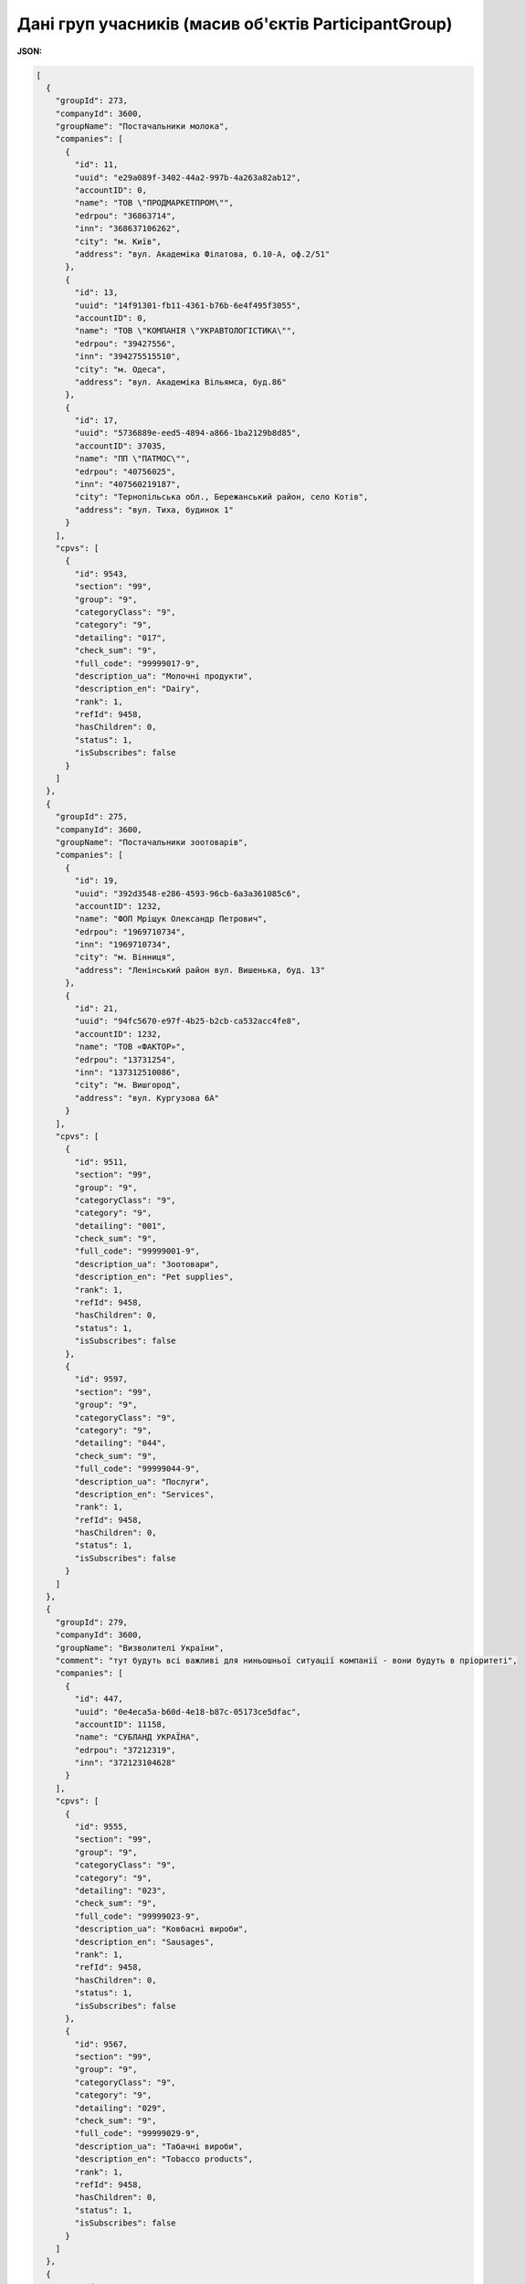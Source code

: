 ####################################################################
**Дані груп учасників (масив об'єктів ParticipantGroup)**
####################################################################

**JSON:**

.. code:: json

	[
	  {
	    "groupId": 273,
	    "companyId": 3600,
	    "groupName": "Постачальники молока",
	    "companies": [
	      {
	        "id": 11,
	        "uuid": "e29a089f-3402-44a2-997b-4a263a82ab12",
	        "accountID": 0,
	        "name": "ТОВ \"ПРОДМАРКЕТПРОМ\"",
	        "edrpou": "36863714",
	        "inn": "368637106262",
	        "city": "м. Київ",
	        "address": "вул. Академіка Філатова, б.10-А, оф.2/51"
	      },
	      {
	        "id": 13,
	        "uuid": "14f91301-fb11-4361-b76b-6e4f495f3055",
	        "accountID": 0,
	        "name": "ТОВ \"КОМПАНІЯ \"УКРАВТОЛОГІСТИКА\"",
	        "edrpou": "39427556",
	        "inn": "394275515510",
	        "city": "м. Одеса",
	        "address": "вул. Академіка Вільямса, буд.86"
	      },
	      {
	        "id": 17,
	        "uuid": "5736889e-eed5-4894-a866-1ba2129b8d85",
	        "accountID": 37035,
	        "name": "ПП \"ПАТМОС\"",
	        "edrpou": "40756025",
	        "inn": "407560219187",
	        "city": "Тернопільська обл., Бережанський район, село Котів",
	        "address": "вул. Тиха, будинок 1"
	      }
	    ],
	    "cpvs": [
	      {
	        "id": 9543,
	        "section": "99",
	        "group": "9",
	        "categoryClass": "9",
	        "category": "9",
	        "detailing": "017",
	        "check_sum": "9",
	        "full_code": "99999017-9",
	        "description_ua": "Молочні продукти",
	        "description_en": "Dairy",
	        "rank": 1,
	        "refId": 9458,
	        "hasChildren": 0,
	        "status": 1,
	        "isSubscribes": false
	      }
	    ]
	  },
	  {
	    "groupId": 275,
	    "companyId": 3600,
	    "groupName": "Постачальники зоотоварів",
	    "companies": [
	      {
	        "id": 19,
	        "uuid": "392d3548-e286-4593-96cb-6a3a361085c6",
	        "accountID": 1232,
	        "name": "ФОП Мріщук Олександр Петрович",
	        "edrpou": "1969710734",
	        "inn": "1969710734",
	        "city": "м. Вінниця",
	        "address": "Ленінський район вул. Вишенька, буд. 13"
	      },
	      {
	        "id": 21,
	        "uuid": "94fc5670-e97f-4b25-b2cb-ca532acc4fe8",
	        "accountID": 1232,
	        "name": "ТОВ «ФАКТОР»",
	        "edrpou": "13731254",
	        "inn": "137312510086",
	        "city": "м. Вишгород",
	        "address": "вул. Кургузова 6А"
	      }
	    ],
	    "cpvs": [
	      {
	        "id": 9511,
	        "section": "99",
	        "group": "9",
	        "categoryClass": "9",
	        "category": "9",
	        "detailing": "001",
	        "check_sum": "9",
	        "full_code": "99999001-9",
	        "description_ua": "Зоотовари",
	        "description_en": "Pet supplies",
	        "rank": 1,
	        "refId": 9458,
	        "hasChildren": 0,
	        "status": 1,
	        "isSubscribes": false
	      },
	      {
	        "id": 9597,
	        "section": "99",
	        "group": "9",
	        "categoryClass": "9",
	        "category": "9",
	        "detailing": "044",
	        "check_sum": "9",
	        "full_code": "99999044-9",
	        "description_ua": "Послуги",
	        "description_en": "Services",
	        "rank": 1,
	        "refId": 9458,
	        "hasChildren": 0,
	        "status": 1,
	        "isSubscribes": false
	      }
	    ]
	  },
	  {
	    "groupId": 279,
	    "companyId": 3600,
	    "groupName": "Визволителі України",
	    "comment": "тут будуть всі важливі для ниньошньої ситуації компанії - вони будуть в пріоритеті",
	    "companies": [
	      {
	        "id": 447,
	        "uuid": "0e4eca5a-b60d-4e18-b87c-05173ce5dfac",
	        "accountID": 11158,
	        "name": "СУБЛАНД УКРАЇНА",
	        "edrpou": "37212319",
	        "inn": "372123104628"
	      }
	    ],
	    "cpvs": [
	      {
	        "id": 9555,
	        "section": "99",
	        "group": "9",
	        "categoryClass": "9",
	        "category": "9",
	        "detailing": "023",
	        "check_sum": "9",
	        "full_code": "99999023-9",
	        "description_ua": "Ковбасні вироби",
	        "description_en": "Sausages",
	        "rank": 1,
	        "refId": 9458,
	        "hasChildren": 0,
	        "status": 1,
	        "isSubscribes": false
	      },
	      {
	        "id": 9567,
	        "section": "99",
	        "group": "9",
	        "categoryClass": "9",
	        "category": "9",
	        "detailing": "029",
	        "check_sum": "9",
	        "full_code": "99999029-9",
	        "description_ua": "Табачні вироби",
	        "description_en": "Tobacco products",
	        "rank": 1,
	        "refId": 9458,
	        "hasChildren": 0,
	        "status": 1,
	        "isSubscribes": false
	      }
	    ]
	  },
	  {
	    "groupId": 291,
	    "companyId": 3600,
	    "groupName": "Fatality",
	    "comment": "opa-opa",
	    "companies": [
	      {
	        "id": 5,
	        "uuid": "a32715ba-b7cb-4702-ae77-e8f6c3aaeb89",
	        "accountID": 24373,
	        "name": "тест ЕДІН",
	        "edrpou": "67553455",
	        "inn": "1010101016",
	        "city": "Kiev",
	        "address": "Mostobudivnykiv St, 17/11"
	      }
	    ],
	    "cpvs": [
	      {
	        "id": 9525,
	        "section": "99",
	        "group": "9",
	        "categoryClass": "9",
	        "category": "9",
	        "detailing": "008",
	        "check_sum": "9",
	        "full_code": "99999008-9",
	        "description_ua": "Проектні роботи",
	        "description_en": "Design work",
	        "rank": 1,
	        "refId": 9458,
	        "hasChildren": 0,
	        "status": 1,
	        "isSubscribes": false
	      }
	    ]
	  }
	]

Таблиця 1 - Опис параметрів об'єкта **ParticipantGroup**

.. csv-table:: 
  :file: for_csv/ParticipantGroup.csv
  :widths:  1, 12, 41
  :header-rows: 1
  :stub-columns: 0

Таблиця 2 - Опис параметрів об'єкта **Company**

.. csv-table:: 
  :file: for_csv/Company.csv
  :widths:  1, 12, 41
  :header-rows: 1
  :stub-columns: 0

Таблиця 3 - Опис параметрів об'єкта **Category**

.. csv-table:: 
  :file: for_csv/Category.csv
  :widths:  1, 12, 41
  :header-rows: 1
  :stub-columns: 0
